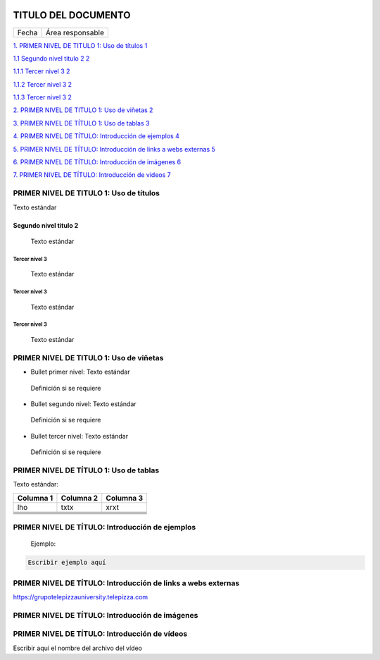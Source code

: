 ﻿|image0|


====================
TITULO DEL DOCUMENTO
====================

|Imagen que contiene interior Descripción generada automáticamente|

===== ================
Fecha Área responsable
===== ================

`1. PRIMER NIVEL DE TITULO 1: Uso de títulos
1 <#primer-nivel-de-titulo-1-uso-de-títulos>`__

`1.1 Segundo nivel titulo 2 2 <#segundo-nivel-titulo-2>`__

`1.1.1 Tercer nivel 3 2 <#tercer-nivel-3>`__

`1.1.2 Tercer nivel 3 2 <#tercer-nivel-3-1>`__

`1.1.3 Tercer nivel 3 2 <#tercer-nivel-3-2>`__

`2. PRIMER NIVEL DE TITULO 1: Uso de viñetas
2 <#primer-nivel-de-titulo-1-uso-de-vinetas>`__

`3. PRIMER NIVEL DE TÍTULO 1: Uso de tablas
3 <#primer-nivel-de-titulo-1-uso-de-tablas>`__

`4. PRIMER NIVEL DE TÍTULO: Introducción de ejemplos
4 <#primer-nivel-de-titulo-introduccion-de-ejemplos>`__

`5. PRIMER NIVEL DE TÍTULO: Introducción de links a webs externas
5 <#primer-nivel-de-titulo-introduccion-de-links-a-webs-externas>`__

`6. PRIMER NIVEL DE TÍTULO: Introducción de imágenes
6 <#primer-nivel-de-titulo-introduccion-de-imagenes>`__

`7. PRIMER NIVEL DE TÍTULO: Introducción de vídeos
7 <#primer-nivel-de-titulo-introduccion-de-videos>`__


PRIMER NIVEL DE TITULO 1: Uso de títulos 
=========================================

Texto estándar

Segundo nivel titulo 2
----------------------

   Texto estándar

Tercer nivel 3 
~~~~~~~~~~~~~~~

   Texto estándar

.. _tercer-nivel-3-1:

Tercer nivel 3
~~~~~~~~~~~~~~

   Texto estándar

.. _tercer-nivel-3-2:

Tercer nivel 3
~~~~~~~~~~~~~~

   Texto estándar

PRIMER NIVEL DE TITULO 1: Uso de viñetas
========================================

.. _section-1:

-  Bullet primer nivel: Texto estándar

..

   Definición si se requiere

-  Bullet segundo nivel: Texto estándar

..

   Definición si se requiere

-  Bullet tercer nivel: Texto estándar

..

   Definición si se requiere

PRIMER NIVEL DE TÍTULO 1: Uso de tablas
=======================================

Texto estándar:

========= ============ ============
Columna 1    Columna 2    Columna 3
========= ============ ============
lho          txtx         xrxt
\                     
\                     
\                     
\                     
\                     
========= ============ ============

PRIMER NIVEL DE TÍTULO: Introducción de ejemplos 
=================================================

   Ejemplo:

.. code-block:: json

	Escribir ejemplo aquí

PRIMER NIVEL DE TÍTULO: Introducción de links a webs externas
=============================================================

https://grupotelepizzauniversity.telepizza.com
	
PRIMER NIVEL DE TÍTULO: Introducción de imágenes
================================================

|image2|
  
	  
	  
PRIMER NIVEL DE TÍTULO: Introducción de vídeos
================================================



Escribir aquí el nombre del archivo del vídeo



.. |image0| image:: media/image1.png
   :width: 2.11806in
   :height: 0.99586in
.. |Imagen que contiene interior Descripción generada automáticamente| image:: media/image2.PNG
   :width: 6.49024in
   :height: 1.31944in
.. |image2| image:: media/image3.jpg
   :width: 6.22778in
   :height: 2.40278in
